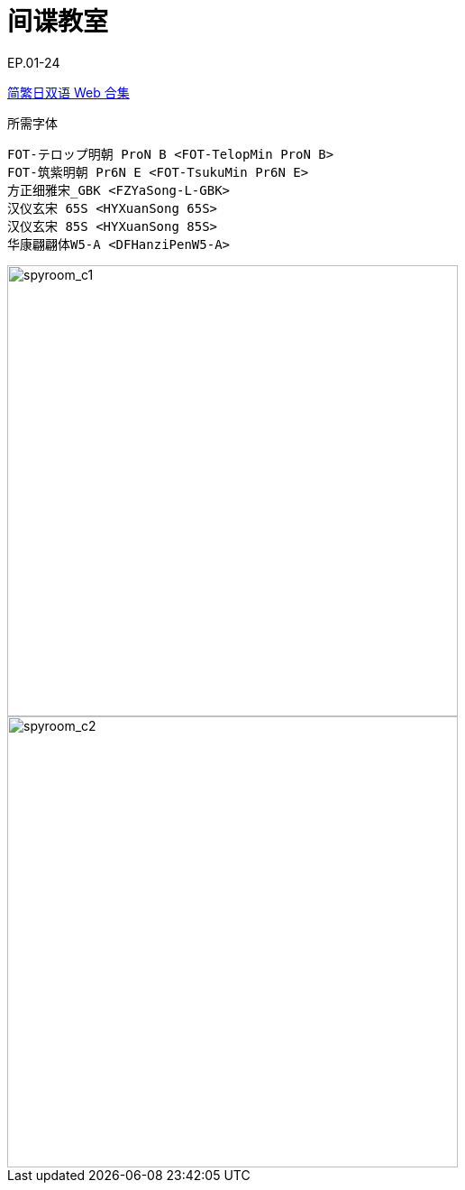 // :toc:
// :toc-title: 目录
// :toclevels: 3

:dl_link: https://github.com/Nekomoekissaten-SUB/Nekomoekissaten-Storage/releases/download
:tag_chi: subtitle_pkg
:tag_jpn: subtitle_jpn
:tag_big: subtitle_effect
:imagesdir: https://nekomoe.pages.dev/images

:back_to_top_target: top-target
:back_to_top_label: 回到目录
:back_to_top: <<{back_to_top_target},{back_to_top_label}>>

[#{back_to_top_target}]
= 间谍教室

// toc::[]

// == 第 1 季度

EP.01-24

{dl_link}/{tag_chi}/SpyRoom_Web_JPCH.7z[简繁日双语 Web 合集]

.所需字体
....
FOT-テロップ明朝 ProN B <FOT-TelopMin ProN B>
FOT-筑紫明朝 Pr6N E <FOT-TsukuMin Pr6N E>
方正细雅宋_GBK <FZYaSong-L-GBK>
汉仪玄宋 65S <HYXuanSong 65S>
汉仪玄宋 85S <HYXuanSong 85S>
华康翩翩体W5-A <DFHanziPenW5-A>
....

image::2023-01/spyroom.jpg[spyroom_c1,500]

image::2023-07/spyroom_s2.jpg[spyroom_c2,500]

// {dl_link}/{tag_big}/Watakon_S1_Effect.7z[一期 OP 特效]

// {back_to_top}
